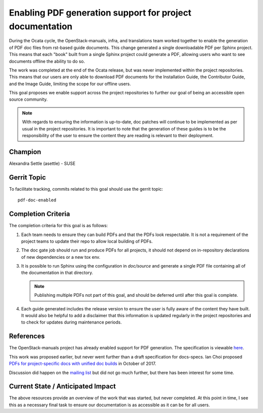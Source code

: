 =========================================================
Enabling PDF generation support for project documentation
=========================================================

During the Ocata cycle, the OpenStack-manuals, infra, and translations
team worked together to enable the generation of PDF doc files from
rst-based guide documents. This change generated a single downloadable
PDF per Sphinx project. This means that each "book" built from a single Sphinx
project could generate a PDF, allowing users who want to see documents offline
the ability to do so.

The work was completed at the end of the Ocata release, but was never
implemented within the project repositories. This means that our users
are only able to download PDF documents for the Installation Guide, the
Contributor Guide, and the Image Guide, limiting the scope for our
offline users.

This goal proposes we enable support across the project repositories
to further our goal of being an accessible open source community.

.. note::

   With regards to ensuring the information is up-to-date, doc patches will
   continue to be implemented as per usual in the project repositories.
   It is important to note that the generation of these guides is to be
   the responsibility of the user to ensure the content they are reading
   is relevant to their deployment.

Champion
========

Alexandra Settle (asettle) - SUSE

Gerrit Topic
============

To facilitate tracking, commits related to this goal should use the
gerrit topic::

  pdf-doc-enabled

Completion Criteria
===================

The completion criteria for this goal is as follows:

#. Each team needs to ensure they can build PDFs and that the PDFs look
   respectable. It is not a requirement of the project teams to update their
   repo to allow local building of PDFs.

#. The doc gate job should run and produce PDFs for all projects, it should not
   depend on in-repository declarations of new dependencies or a new tox env.

#. It is possible to run Sphinx using the configuration in `doc/source` and generate a
   single PDF file containing all of the documentation in that directory.

   .. note::

      Publishing multiple PDFs not part of this goal, and should be deferred until
      after this goal is complete.

#. Each guide generated includes the release version to ensure the user is fully aware of the
   content they have built. It would also be helpful to add a disclaimer that this
   information is updated regularly in the project repositories and to check for
   updates during maintenance periods.

References
==========

The OpenStack-manuals project has already enabled support for PDF generation.
The specification is viewable `here <https://specs.openstack.org/openstack/docs-specs/specs/ocata/build-pdf-from-rst-guides.html>`_.

This work was proposed earlier, but never went further than
a draft specification for docs-specs. Ian Choi proposed
`PDFs for project-specific docs with unified doc builds <https://review.openstack.org/#/c/509297/>`_
in October of 2017.

Discussion did happen on the `mailing list <http://lists.openstack.org/pipermail/openstack-dev/2017-October/123076.html>`_
but did not go much further, but there has been interest for some time.

Current State / Anticipated Impact
==================================

The above resources provide an overview of the work that was started, but
never completed. At this point in time, I see this as a necessary final
task to ensure our documentation is as accessible as it can be for all users.

